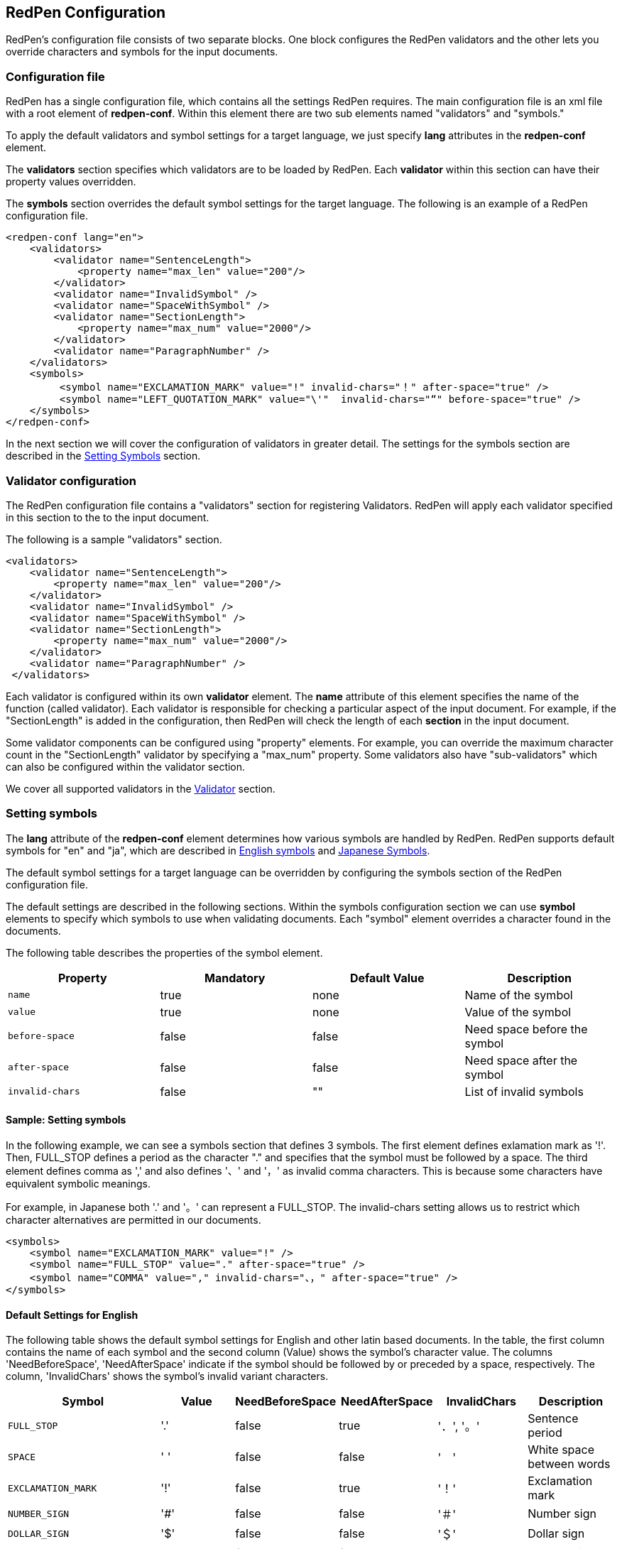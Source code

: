 [[configuration]]
== RedPen Configuration

RedPen's configuration file consists of two separate blocks. One block
configures the RedPen validators and the other lets you override
characters and symbols for the input documents.

[[configuration-file]]
=== Configuration file

RedPen has a single configuration file, which contains all the settings RedPen requires.
The main configuration file is an xml file with a root element of **redpen-conf**.
Within this element there are two sub elements named "validators" and
"symbols."

To apply the default validators and symbol settings for a target language,
we just specify *lang* attributes in the *redpen-conf* element.

The *validators* section specifies which validators are to be loaded by
RedPen. Each *validator* within this section can have their property
values overridden.

The *symbols* section overrides the default symbol settings for the target
language. The following is an example of a RedPen configuration file.

[source,xml]
----
<redpen-conf lang="en">
    <validators>
        <validator name="SentenceLength">
            <property name="max_len" value="200"/>
        </validator>
        <validator name="InvalidSymbol" />
        <validator name="SpaceWithSymbol" />
        <validator name="SectionLength">
            <property name="max_num" value="2000"/>
        </validator>
        <validator name="ParagraphNumber" />
    </validators>
    <symbols>
         <symbol name="EXCLAMATION_MARK" value="!" invalid-chars="！" after-space="true" />
         <symbol name="LEFT_QUOTATION_MARK" value="\'"  invalid-chars="“" before-space="true" />
    </symbols>
</redpen-conf>
----

In the next section we will cover the configuration of validators in
greater detail. The settings for the symbols section are described in the
<<setting-symbols,Setting Symbols>> section.

[[validator-configuration]]
[suppress='WeakExpression']
=== Validator configuration

The RedPen configuration file contains a "validators" section for
registering Validators. RedPen will apply each validator specified in
this section to the to the input document.

The following is a sample "validators" section.

[source,xml]
----
<validators>
    <validator name="SentenceLength">
        <property name="max_len" value="200"/>
    </validator>
    <validator name="InvalidSymbol" />
    <validator name="SpaceWithSymbol" />
    <validator name="SectionLength">
        <property name="max_num" value="2000"/>
    </validator>
    <validator name="ParagraphNumber" />
 </validators>
----

Each validator is configured within its own **validator** element.
The **name** attribute of this element specifies the name of the function (called validator).
Each validator is responsible for checking a particular
aspect of the input document. For example, if the "SectionLength"
is added in the configuration, then RedPen will check the length of
each **section** in the input document.

Some validator components can be configured using "property" elements.
For example, you can override the maximum character count in the
"SectionLength" validator by specifying a "max_num" property. Some
validators also have "sub-validators" which can also be configured
within the validator section.

We cover all supported validators in the <<validator,Validator>> section.

[[setting-symbols]]
=== Setting symbols

The *lang* attribute of the *redpen-conf* element determines how various
symbols are handled by RedPen. RedPen supports default symbols for "en"
and "ja", which are described in <<default-settings-for-english,English symbols>> and
<<default-settings-for-japanese,Japanese Symbols>>.

The default symbol settings for a target language can be overridden by
configuring the symbols section of the RedPen configuration file.

The default settings are described in the following sections. Within the
symbols configuration section we can use *symbol* elements to specify
which symbols to use when validating documents. Each "symbol" element
overrides a character found in the documents.

The following table describes the properties of the symbol element.

[options="header"]
|====
|Property             |Mandatory     |Default Value |Description
|`name`               |true          |none          |Name of the symbol
|`value`              |true          |none          |Value of the symbol
|`before-space`       |false         |false         |Need space before the symbol
|`after-space`        |false         |false         |Need space after the symbol
|`invalid-chars`      |false         |""            |List of invalid symbols
|====

[[sample-setting-symbols]]
[suppress='InvalidSymbol']
==== Sample: Setting symbols

In the following example, we can see a symbols section that defines 3
symbols. The first element defines exlamation mark as '!'. Then,
FULL_STOP defines a period as the character "." and specifies that the
symbol must be followed by a space. The third element defines comma as
',' and also defines '、' and '，' as invalid comma characters. This is
because some characters have equivalent symbolic meanings.

For example, in Japanese both '.' and '。' can represent a FULL_STOP.
The invalid-chars setting allows us to restrict which character
alternatives are permitted in our documents.

[source,xml]
----
<symbols>
    <symbol name="EXCLAMATION_MARK" value="!" />
    <symbol name="FULL_STOP" value="." after-space="true" />
    <symbol name="COMMA" value="," invalid-chars="、，" after-space="true" />
</symbols>
----

[[default-settings-for-english]]
==== Default Settings for English

The following table shows the default symbol settings for English and
other latin based documents. In the table, the first column contains the
name of each symbol and the second column (Value) shows the symbol's
character value. The columns 'NeedBeforeSpace', 'NeedAfterSpace'
indicate if the symbol should be followed by or preceded by a space, respectively.
The column, 'InvalidChars' shows the symbol's invalid variant characters.

[options="header"]
|====
|Symbol                        |Value         |NeedBeforeSpace    |NeedAfterSpace     |InvalidChars     |  Description
|`FULL_STOP`                   |'.'           |false              |true               |'．', '。'       |  Sentence period
|`SPACE`                       |' '           |false              |false              |'　'             |  White space between words
|`EXCLAMATION_MARK`            |'!'           |false              |true               |'！'             |  Exclamation mark
|`NUMBER_SIGN`                 |'#'           |false              |false              |'＃'             |  Number sign
|`DOLLAR_SIGN`                 |'$'           |false              |false              |'＄'             |  Dollar sign
|`PERCENT_SIGN`                |'%'           |false              |false              |'％'             |  Percent sign
|`QUESTION_MARK`               |'?'           |false              |true               |'？'             |  Question mark
|`AMPERSAND`                   |'&'           |false              |true               |'＆'             |  Ampersand
|`LEFT_PARENTHESIS`            |'('           |true               |false              |'（'             |  Left parenthesis
|`RIGHT_PARENTHESIS`           |')'           |false              |true               |'）'             |  Right parenthesis
|`ASTERISK`                    |'*'           |false              |false              |'＊'             |  Asterrisk
|`COMMA`                       |','           |false              |true               |'、','，'        |  Comma
|`PLUS_SIGN`                   |'+'           |false              |false              |'＋'             |  Plus sign
|`HYPHEN_SIGN`                 |'-'           |false              |false              |'ー'             |  Hyphenation
|`SLASH`                       |'/'           |false              |false              |'／'             |  Slash
|`COLON`                       |':'           |false              |true               |'：'             |  Colon
|`SEMICOLON`                   |';'           |false              |true               |'；'             |  Semicolon
|`LESS_THAN_SIGN`              |'<'           |false              |false              |'＜'             |  Less than sign
|`GREATER_THAN_SIGN`           |'>'           |false              |false              |'＞'             |  Greater than sign
|`EQUAL_SIGN`                  |'='           |false              |false              |'＝'             |  Equal sign
|`AT_MARK`                     |'@'           |false              |false              |'＠'             |  At mark
|`LEFT_SQUARE_BRACKET`         |'['           |true               |false              |                 |  Left square bracket
|`RIGHT_SQUARE_BRACKET`        |']'           |false              |true               |                 |  Right square bracket
|`BACKSLASH`                   |'\'           |false              |false              |                 |  Backslash
|`CIRCUMFLEX_ACCENT`           |'^'           |false              |false              |'＾'             |  Circumflex accent
|`LOW_LINE`                    |'_'           |false              |false              |'＿'             |  Low line (under bar)
|`LEFT_CURLY_BRACKET`          |'{'           |true               |false              |'｛'             |  Left curly bracket
|`RIGHT_CURLY_BRACKET`         |'}'           |true               |false              |'｝'             |  Right curly bracket
|`VERTICAL_BAR`                |'\|'           |false              |false              |'｜'             |  Vertical bar
|`TILDE`                       |'~'           |false              |false              |'〜'             |  Tilde
|`LEFT_SINGLE_QUOTATION_MARK`  |'''           |false              |false              |                 |  Left single quotation mark
|`RIGHT_SINGLE_QUOTATION_MARK` |'''           |false              |false              |                 |  Right single quotation mark
|`LEFT_DOUBLE_QUOTATION_MARK`  |'"'           |false              |false              |                 |  Left double quotation mark
|`RIGHT_DOUBLE_QUOTATION_MARK` |'"'           |false              |false              |                 |  Right double quotation mark
|====

These settings are used by several Validators such as InvalidSymbol and
SpaceValidator.If you change the symbol definition, you can override the
settings adding **symbol** elements to the **symbols** block in the configuration file.

[[default-settings-for-japanese]]
[suppress='DuplicateSection']
==== Default Settings for Japanese

The following table shows the default symbol settings for Japanese
documents.

[options="header"]
|====
|Symbol                        |Value        | NeedBeforeSpace  |  NeedAfterSpace    |  InvalidChars     |  Description
|`FULL_STOP`                   |'。'         | false            |  false             |  '．','.'         |  Sentence period
|`SPACE`                       |'　'         | false            |  false             |                   |  White space between words
|`EXCLAMATION_MARK`            |'！'         | false            |  false             |  '!'              |  Exclamation mark
|`NUMBER_SIGN`                 |'＃'         | false            |  false             |  '#'              |  Number sign
|`DOLLAR_SIGN`                 |'＄'         | false            |  false             |  '$'              |  Dollar sign
|`PERCENT_SIGN`                |'％'         | false            |  false             |  '%'              |  Percent sign
|`QUESTION_MARK`               |'？'         | false            |  false             |  '?'              |  Question mark
|`AMPERSAND`                   |'＆'         | false            |  false             |  '&'              |  Ampersand
|`LEFT_PARENTHESIS`            |'（'         | false            |  false             |  '('              |  Left parenthesis
|`RIGHT_PARENTHESIS`           |'）'         | false            |  false             |  ')'              |  Right parenthesis
|`ASTERISK`                    |'＊'         | false            |  false             |  '*'              |  Asterrisk
|`COMMA`                       |'、'         | false            |  false             |  '，',','         |  Comma
|`PLUS_SIGN`                   |'＋'         | false            |  false             |  '+'              |  Plus sign
|`HYPHEN_SIGN`                 |'ー'         | false            |  false             |  '-'              |  Hyphenation
|`SLASH`                       |'／'         | false            |  false             |  '/'              |  Slash
|`COLON`                       |'：'         | false            |  false             |  ':'              |  Colon
|`SEMICOLON`                   |'；'         | false            |  false             |  ';'              |  Semicolon
|`LESS_THAN_SIGN`              |'＜'         | false            |  false             |  '<'              |  Less than sign
|`GREATER_THAN_SIGN`           |'＞'         | false            |  false             |  '>'              |  Greater than sign
|`EQUAL_SIGN`                  |'＝'         | false            |  false             |  '='              |  Equal sign
|`AT_MARK`                     |'＠'         | false            |  false             |  '@'              |  At mark
|`LEFT_SQUARE_BRACKET`         |'「'         | true             |  false             |                   |  Left square bracket
|`RIGHT_SQUARE_BRACKET`        |'」'         | false            |  false             |                   |  Right square bracket
|`BACKSLASH`                   |'￥'         | false            |  false             |                   |  Backslash
|`CIRCUMFLEX_ACCENT`           |'＾'         | false            |  false             |  '^'              |  Circumflex accent
|`LOW_LINE`                    |'＿'         | false            |  false             |  '_'              |  Low line (under bar)
|`LEFT_CURLY_BRACKET`          |'｛'         | true             |  false             |  '{'              |  Left curly bracket
|`RIGHT_CURLY_BRACKET`         |'｝'         | true             |  false             |  '}'              |  Right curly bracket
|`VERTICAL_BAR`                |'｜'         | false            |  false             |  '\|'              |  Vertical bar
|`TILDE`                       |'〜'         | false            |  false             |  '~'              |  Tilde
|`LEFT_SINGLE_QUOTATION_MARK`  |'‘'          | false            |  false             |                   |  Left single quotation mark
|`RIGHT_SINGLE_QUOTATION_MARK` |'’'          | false            |  false             |                   |  Right single quotation mark
|`LEFT_DOUBLE_QUOTATION_MARK`  |'“'          | false            |  false             |                   |  Left double quotation mark
|`RIGHT_DOUBLE_QUOTATION_MARK` |'”'          | false            |  false             |                   |  Right double quotation mark
|====

[[japanese-symbol-validations]]
==== Japanese Symbol Validations

Symbols in Japanese has vary by the author and the writing group. RedPen
provides three default symbol settings for Japanese. The validations are
specified with *variant* attribute. Currently there are three variants for
Japanese symbol settings ("zenkaku" (default), "zenkaku2" and "hankaku").

For example the following is the sample of configuration file for
Japanese text with the "zenkaku2" setting.

[source,xml]
----
<redpen-conf lang="ja" variant="zenkaku2">
    <validators>
        <validator name="InvalidSymbol" />
        <validator name="SpaceWithSymbol" />
        <validator name="SectionLength" />
        <validator name="ParagraphNumber" />
    </validators>
</redpen-conf>
----

The symbols of "hankaku" variant is the same as the symbol settings as
"en." The symbols of "zenkaku2" is almost the same as default "zenkaku"
variant of "ja" with the following exceptions.

[options="header"]
|====
|Symbol    |Value |NeedBeforeSpace |NeedAfterSpace |InvalidChars |Description
|FULL_STOP |'．'  |false           |false          |' .', '。'   |Sentence period
|COMMA     |'，'  |false           |false          |',','、'     |Comma
|====
